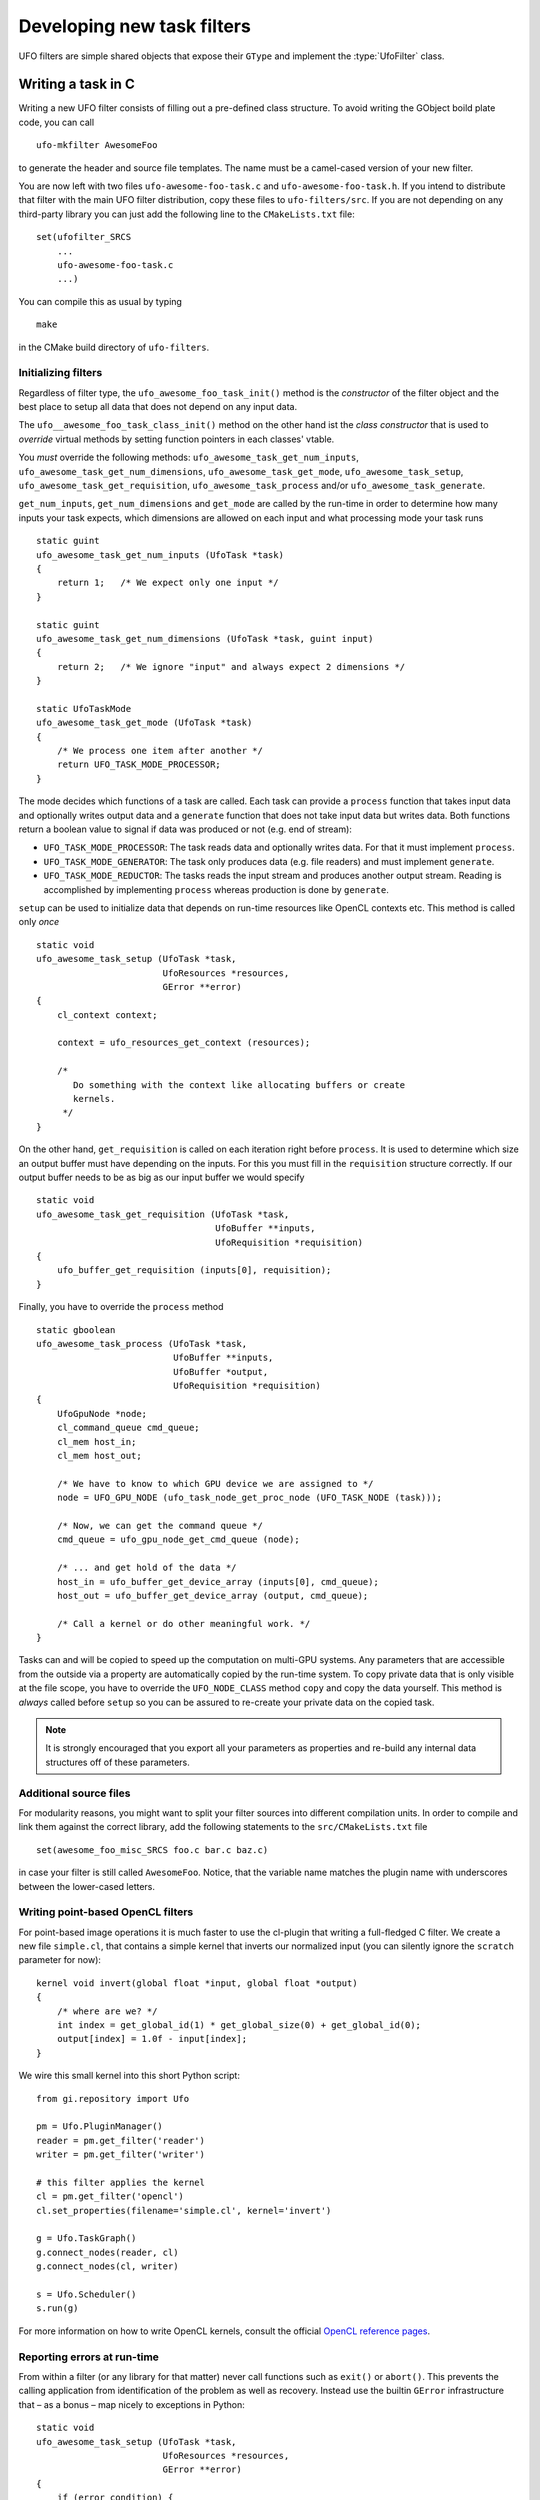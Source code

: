 .. _filters:

===========================
Developing new task filters
===========================

.. default-domain:: c

UFO filters are simple shared objects that expose their ``GType`` and implement
the :type:`UfoFilter` class.


Writing a task in C
===================

.. highlight:: bash

Writing a new UFO filter consists of filling out a pre-defined class structure.
To avoid writing the GObject boild plate code, you can call ::

    ufo-mkfilter AwesomeFoo

to generate the header and source file templates. The name must be a camel-cased
version of your new filter.

You are now left with two files ``ufo-awesome-foo-task.c`` and
``ufo-awesome-foo-task.h``. If you intend to distribute that filter with the
main UFO filter distribution, copy these files to ``ufo-filters/src``. If you
are not depending on any third-party library you can just add the following line
to the ``CMakeLists.txt`` file::

    set(ufofilter_SRCS
        ...
        ufo-awesome-foo-task.c
        ...)

You can compile this as usual by typing ::

    make

in the CMake build directory of ``ufo-filters``.


Initializing filters
--------------------

.. highlight:: c

Regardless of filter type, the ``ufo_awesome_foo_task_init()`` method is the
*constructor* of the filter object and the best place to setup all data that
does not depend on any input data.

The ``ufo__awesome_foo_task_class_init()`` method on the other hand ist the
*class constructor* that is used to *override* virtual methods by setting
function pointers in each classes' vtable.

You *must* override the following methods: ``ufo_awesome_task_get_num_inputs``,
``ufo_awesome_task_get_num_dimensions``, ``ufo_awesome_task_get_mode``,
``ufo_awesome_task_setup``, ``ufo_awesome_task_get_requisition``,
``ufo_awesome_task_process`` and/or ``ufo_awesome_task_generate``.

``get_num_inputs``, ``get_num_dimensions`` and ``get_mode`` are called by the
run-time in order to determine how many inputs your task expects, which
dimensions are allowed on each input and what processing mode your task runs ::

    static guint
    ufo_awesome_task_get_num_inputs (UfoTask *task)
    {
        return 1;   /* We expect only one input */
    }

    static guint
    ufo_awesome_task_get_num_dimensions (UfoTask *task, guint input)
    {
        return 2;   /* We ignore "input" and always expect 2 dimensions */
    }

    static UfoTaskMode
    ufo_awesome_task_get_mode (UfoTask *task)
    {
        /* We process one item after another */
        return UFO_TASK_MODE_PROCESSOR;
    }

The mode decides which functions of a task are called. Each task can provide a
``process`` function that takes input data and optionally writes output data and
a ``generate`` function that does not take input data but writes data. Both
functions return a boolean value to signal if data was produced or not (e.g. end
of stream):

* ``UFO_TASK_MODE_PROCESSOR``: The task reads data and optionally writes data.
  For that it must implement ``process``.
* ``UFO_TASK_MODE_GENERATOR``: The task only produces data (e.g. file readers)
  and must implement ``generate``.
* ``UFO_TASK_MODE_REDUCTOR``: The tasks reads the input stream and produces
  another output stream. Reading is accomplished by implementing ``process``
  whereas production is done by ``generate``.

``setup`` can be used to initialize data that depends on run-time resources like
OpenCL contexts etc. This method is called only *once* ::

    static void
    ufo_awesome_task_setup (UfoTask *task,
                            UfoResources *resources,
                            GError **error)
    {
        cl_context context;

        context = ufo_resources_get_context (resources);

        /*
           Do something with the context like allocating buffers or create
           kernels.
         */
    }

On the other hand, ``get_requisition`` is called on each iteration right before
``process``. It is used to determine which size an output buffer must have
depending on the inputs. For this you must fill in the ``requisition`` structure
correctly. If our output buffer needs to be as big as our input buffer we would
specify ::

    static void
    ufo_awesome_task_get_requisition (UfoTask *task,
                                      UfoBuffer **inputs,
                                      UfoRequisition *requisition)
    {
        ufo_buffer_get_requisition (inputs[0], requisition);
    }

Finally, you have to override the ``process`` method ::

    static gboolean
    ufo_awesome_task_process (UfoTask *task,
                              UfoBuffer **inputs,
                              UfoBuffer *output,
                              UfoRequisition *requisition)
    {
        UfoGpuNode *node;
        cl_command_queue cmd_queue;
        cl_mem host_in;
        cl_mem host_out;

        /* We have to know to which GPU device we are assigned to */
        node = UFO_GPU_NODE (ufo_task_node_get_proc_node (UFO_TASK_NODE (task)));

        /* Now, we can get the command queue */
        cmd_queue = ufo_gpu_node_get_cmd_queue (node);

        /* ... and get hold of the data */
        host_in = ufo_buffer_get_device_array (inputs[0], cmd_queue);
        host_out = ufo_buffer_get_device_array (output, cmd_queue);

        /* Call a kernel or do other meaningful work. */
    }

Tasks can and will be copied to speed up the computation on multi-GPU systems.
Any parameters that are accessible from the outside via a property are
automatically copied by the run-time system. To copy private data that is only
visible at the file scope, you have to override the ``UFO_NODE_CLASS`` method
``copy`` and copy the data yourself. This method is *always* called before
``setup`` so you can be assured to re-create your private data on the copied
task.

.. note::

    It is strongly encouraged that you export all your parameters as properties
    and re-build any internal data structures off of these parameters.


Additional source files
-----------------------

For modularity reasons, you might want to split your filter sources into
different compilation units. In order to compile and link them against the
correct library, add the following statements to the ``src/CMakeLists.txt``
file ::

    set(awesome_foo_misc_SRCS foo.c bar.c baz.c)

in case your filter is still called ``AwesomeFoo``. Notice, that the variable
name matches the plugin name with underscores between the lower-cased letters.


Writing point-based OpenCL filters
----------------------------------

.. highlight:: c

For point-based image operations it is much faster to use the cl-plugin that
writing a full-fledged C filter. We create a new file ``simple.cl``, that
contains a simple kernel that inverts our normalized input (you can silently
ignore the ``scratch`` parameter for now)::

    kernel void invert(global float *input, global float *output)
    {
        /* where are we? */
        int index = get_global_id(1) * get_global_size(0) + get_global_id(0);
        output[index] = 1.0f - input[index];
    }

.. highlight:: python

We wire this small kernel into this short Python script::

    from gi.repository import Ufo

    pm = Ufo.PluginManager()
    reader = pm.get_filter('reader')
    writer = pm.get_filter('writer')

    # this filter applies the kernel
    cl = pm.get_filter('opencl')
    cl.set_properties(filename='simple.cl', kernel='invert')

    g = Ufo.TaskGraph()
    g.connect_nodes(reader, cl)
    g.connect_nodes(cl, writer)

    s = Ufo.Scheduler()
    s.run(g)

For more information on how to write OpenCL kernels, consult the official
`OpenCL reference pages`__.

__ http://www.khronos.org/registry/cl/sdk/1.1/docs/man/xhtml/


Reporting errors at run-time
----------------------------

.. highlight:: c

From within a filter (or any library for that matter) never call functions such
as ``exit()`` or ``abort()``. This prevents the calling application from
identification of the problem as well as recovery. Instead use the builtin
``GError`` infrastructure that – as a bonus – map nicely to exceptions in
Python::

    static void
    ufo_awesome_task_setup (UfoTask *task,
                            UfoResources *resources,
                            GError **error)
    {
        if (error_condition) {
            g_set_error (error, UFO_TASK_ERROR, UFO_TASK_ERROR_SETUP,
                         "Error because of condition");
            return;
        }
    }

Note that ``g_set_error`` receives printf-style format strings which means you
should be as specific as possible with the given error message.


The GObject property system
===========================

.. _filters-block:

Wait until a property satisfies a condition
-------------------------------------------

.. highlight:: c

For some filters it could be important to not only wait until input buffers
arrive but also properties change their values. For example, the back-projection
should only start as soon as it is assigned a correct center-of-rotation. To
implement this, we have to define a condition function that checks if a
``GValue`` representing the current property satisfies a certain condition ::

    static gboolean is_larger_than_zero(GValue *value, gpointer user_data)
    {
        return g_value_get_float(value) > 0.0f;
    }

As the filter installed the properties it also knows which type it is and which
``g_value_get_*()`` function to call. Now, we wait until this conditions holds
using :c:func:`ufo_filter_wait_until` ::

    /* Somewhere in ufo_filter_process() */
    ufo_filter_wait_until(self, properties[PROP_CENTER_OF_ROTATION],
            &is_larger_than_zero, NULL);

.. warning::

    :c:func:`ufo_filter_wait_until` might block indefinitely when the
    condition function never returns ``TRUE``.

.. seealso:: :ref:`faq-synchronize-properties`
